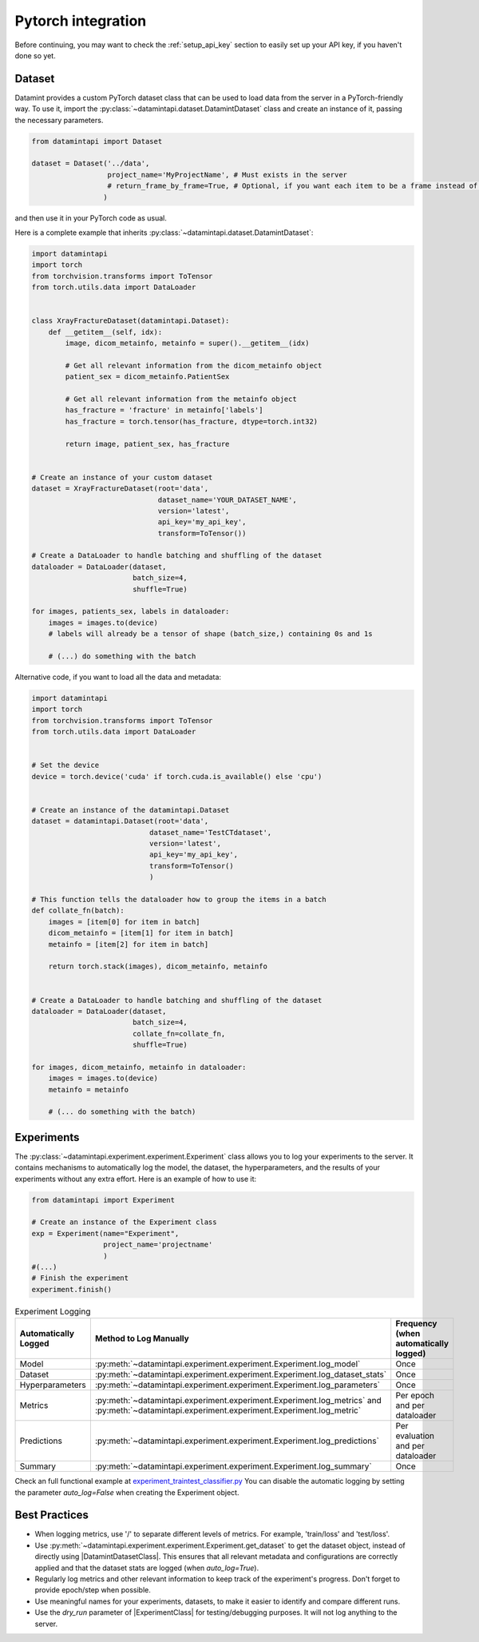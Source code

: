 .. _pytorch_integration:


Pytorch integration
===================
Before continuing, you may want to check the :ref:`setup_api_key` section to easily set up your API key, if you haven't done so yet.

Dataset
-------

Datamint provides a custom PyTorch dataset class that can be used to load data from the server in a PyTorch-friendly way.
To use it, import the :py:class:`~datamintapi.dataset.DatamintDataset` class and create an instance of it, passing the necessary parameters.

.. code-block:: python

    from datamintapi import Dataset

    dataset = Dataset('../data',
                      project_name='MyProjectName', # Must exists in the server
                      # return_frame_by_frame=True, # Optional, if you want each item to be a frame instead of a video/3d-image
                     )

and then use it in your PyTorch code as usual.

Here is a complete example that inherits :py:class:`~datamintapi.dataset.DatamintDataset`:

.. code-block:: python

    import datamintapi
    import torch
    from torchvision.transforms import ToTensor
    from torch.utils.data import DataLoader


    class XrayFractureDataset(datamintapi.Dataset):
        def __getitem__(self, idx):
            image, dicom_metainfo, metainfo = super().__getitem__(idx)

            # Get all relevant information from the dicom_metainfo object
            patient_sex = dicom_metainfo.PatientSex

            # Get all relevant information from the metainfo object
            has_fracture = 'fracture' in metainfo['labels']
            has_fracture = torch.tensor(has_fracture, dtype=torch.int32)

            return image, patient_sex, has_fracture


    # Create an instance of your custom dataset
    dataset = XrayFractureDataset(root='data',
                                  dataset_name='YOUR_DATASET_NAME',
                                  version='latest',
                                  api_key='my_api_key',
                                  transform=ToTensor())

    # Create a DataLoader to handle batching and shuffling of the dataset
    dataloader = DataLoader(dataset,
                            batch_size=4,
                            shuffle=True)

    for images, patients_sex, labels in dataloader:
        images = images.to(device)
        # labels will already be a tensor of shape (batch_size,) containing 0s and 1s

        # (...) do something with the batch

Alternative code, if you want to load all the data and metadata:

.. code-block:: python

    import datamintapi
    import torch
    from torchvision.transforms import ToTensor
    from torch.utils.data import DataLoader


    # Set the device
    device = torch.device('cuda' if torch.cuda.is_available() else 'cpu')


    # Create an instance of the datamintapi.Dataset
    dataset = datamintapi.Dataset(root='data',
                                dataset_name='TestCTdataset',
                                version='latest',
                                api_key='my_api_key',
                                transform=ToTensor()
                                )

    # This function tells the dataloader how to group the items in a batch
    def collate_fn(batch):
        images = [item[0] for item in batch]
        dicom_metainfo = [item[1] for item in batch]
        metainfo = [item[2] for item in batch]

        return torch.stack(images), dicom_metainfo, metainfo


    # Create a DataLoader to handle batching and shuffling of the dataset
    dataloader = DataLoader(dataset,
                            batch_size=4,
                            collate_fn=collate_fn,
                            shuffle=True)

    for images, dicom_metainfo, metainfo in dataloader:
        images = images.to(device)
        metainfo = metainfo

        # (... do something with the batch)


Experiments
-----------

The :py:class:`~datamintapi.experiment.experiment.Experiment` class allows you to log your experiments to the server.
It contains mechanisms to automatically log the model, the dataset, the hyperparameters,
and the results of your experiments without any extra effort.
Here is an example of how to use it:

.. code-block:: python
    
    from datamintapi import Experiment

    # Create an instance of the Experiment class
    exp = Experiment(name="Experiment",
                     project_name='projectname'
                     )
    #(...)
    # Finish the experiment
    experiment.finish()


.. list-table:: Experiment Logging
   :header-rows: 1

   * - Automatically Logged
     - Method to Log Manually
     - Frequency (when automatically logged)
   * - Model
     - :py:meth:`~datamintapi.experiment.experiment.Experiment.log_model`
     - Once
   * - Dataset
     - :py:meth:`~datamintapi.experiment.experiment.Experiment.log_dataset_stats`
     - Once
   * - Hyperparameters
     - :py:meth:`~datamintapi.experiment.experiment.Experiment.log_parameters`
     - Once
   * - Metrics
     - :py:meth:`~datamintapi.experiment.experiment.Experiment.log_metrics` and :py:meth:`~datamintapi.experiment.experiment.Experiment.log_metric`
     - Per epoch and per dataloader
   * - Predictions
     - :py:meth:`~datamintapi.experiment.experiment.Experiment.log_predictions`
     - Per evaluation and per dataloader
   * - Summary
     - :py:meth:`~datamintapi.experiment.experiment.Experiment.log_summary`
     - Once

Check an full functional example at `experiment_traintest_classifier.py <https://github.com/SonanceAI/datamint-python-api/blob/feat/experiment-class/examples/experiment_traintest_classifier.py>`_
You can disable the automatic logging by setting the parameter `auto_log=False` when creating the Experiment object.


Best Practices
--------------
- When logging metrics, use '/' to separate different levels of metrics. For example, 'train/loss' and 'test/loss'.
- Use :py:meth:`~datamintapi.experiment.experiment.Experiment.get_dataset` to get the dataset object, instead of directly using |DatamintDatasetClass|. This ensures that all relevant metadata and configurations are correctly applied and that the dataset stats are logged (when `auto_log=True`).
- Regularly log metrics and other relevant information to keep track of the experiment's progress. Don't forget to provide epoch/step when possible.
- Use meaningful names for your experiments, datasets, to make it easier to identify and compare different runs.
- Use the `dry_run` parameter of |ExperimentClass| for testing/debugging purposes. It will not log anything to the server.